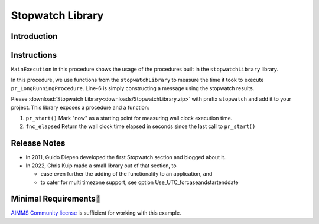 ﻿Stopwatch Library
==========================

.. meta::
   :description: How to measure efficiency of procedures with StopWatch function.
   :keywords: efficient, time, execute, stopwatch, watch, clock

.. image:: https://img.shields.io/badge/AIMMS_4.88-ZIP:_ProfilerRunCompare-blue
   :target: https://github.com/aimms/profiler-run-compare/archive/refs/heads/main.zip

.. image:: https://img.shields.io/badge/AIMMS_4.88-Github:_ProfilerRunCompare-blue
   :target: https://github.com/aimms/profiler-run-compare

.. image:: https://img.shields.io/badge/AIMMS_Community-Forum-yellow
   :target: https://community.aimms.com/aimms-developer-12/profilerruncompare-app-1328

.. image:: images/icons8-stopwatch-512.png
   :scale: 30
   :align: right
   :alt: Measure Execution Time

Introduction
--------------

Instructions
----------------

``MainExecution`` in this procedure shows the usage of the procedures built in the ``stopwatchLibrary`` library.

.. code-block:: aimms
    :linenos:

    ! Measuring time of some long running procedure.
    stopwatch::pr_start() ;
    pr_LongRunningProcedure  ;
    p_elapsedTime := stopwatch::fnc_elapsed();

    ! Reporting of that time, whereever.
    sp_runTime := formatString("Execution of procedure took %n seconds", p_elapsedTime );
    ! DialogMessage(sp_runTime);

In this procedure, we use functions from the ``stopwatchLibrary`` to measure the time it took to execute ``pr_LongRunningProcedure``. 
Line-6 is simply constructing a message using the stopwatch results. 


Please :download:`Stopwatch Library<downloads/StopwatchLibrary.zip>` with prefix ``stopwatch`` and add it to your project.
This library exposes a procedure and a function:

#.  ``pr_start()`` Mark "now" as a starting point for measuring wall clock execution time.

#.  ``fnc_elapsed`` Return the wall clock time elapsed in seconds since the last call to ``pr_start()``

Release Notes
--------------

* In 2011, Guido Diepen developed the first Stopwatch section and blogged about it.

* In 2022, Chris Kuip made a small library out of that section, to

  * ease even further the adding of the functionality to an application, and

  * to cater for multi timezone support, see option Use_UTC_forcaseandstartenddate

Minimal Requirements
----------------------

`AIMMS Community license <https://www.aimms.com/platform/aimms-community-edition/>`_ is sufficient for working with this example. 






